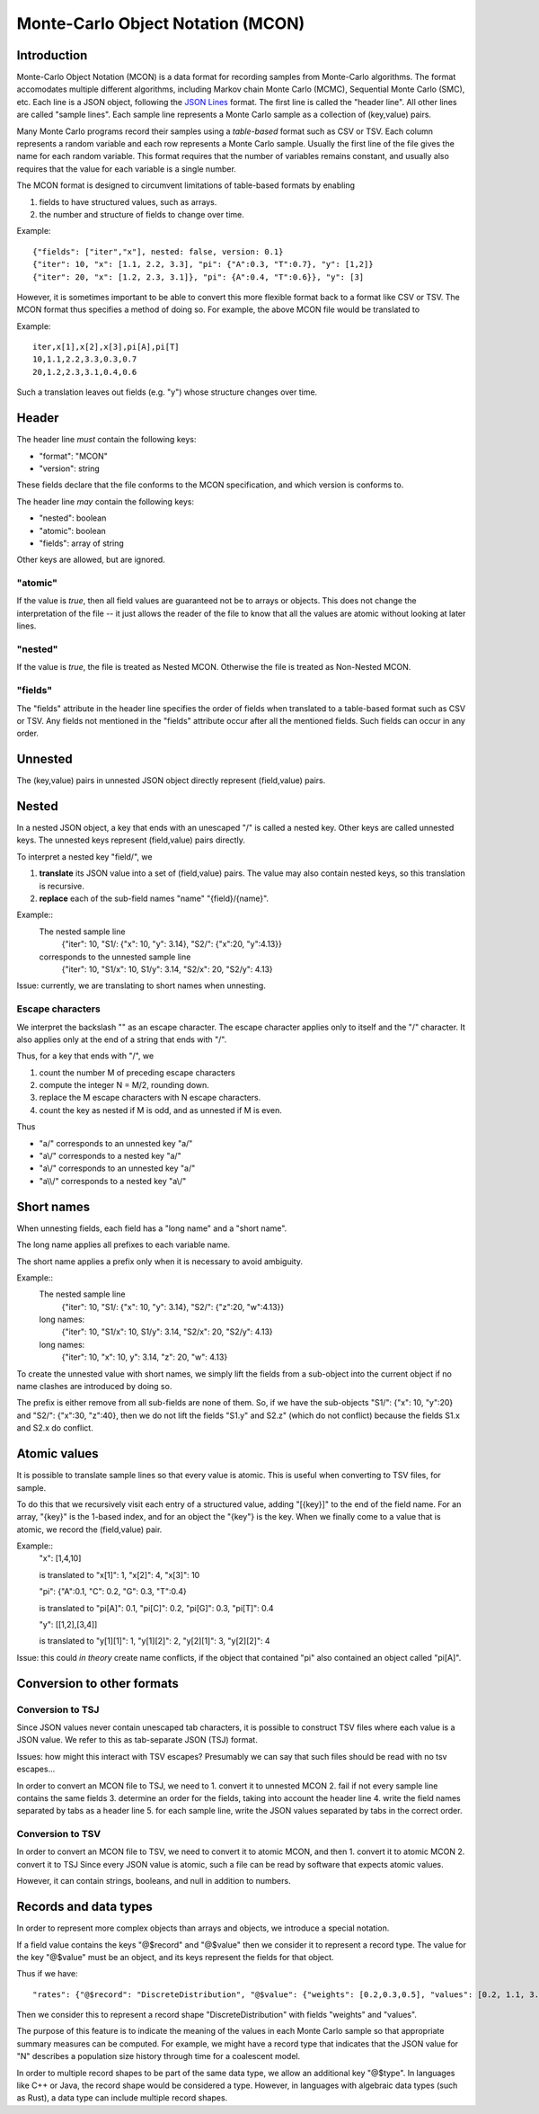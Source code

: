 Monte-Carlo Object Notation (MCON)
==================================

Introduction
------------

Monte-Carlo Object Notation (MCON) is a data format for recording samples from Monte-Carlo algorithms.
The format accomodates multiple different algorithms, including Markov chain Monte Carlo (MCMC), Sequential Monte Carlo (SMC), etc.
Each line is a JSON object, following the `JSON Lines <https://jsonlines.org>`_ format.
The first line is called the "header line".
All other lines are called "sample lines".
Each sample line represents a Monte Carlo sample as a collection of (key,value) pairs.

Many Monte Carlo programs record their samples using a *table-based* format such as CSV or TSV.
Each column represents a random variable and each row represents a Monte Carlo sample.
Usually the first line of the file gives the name for each random variable.
This format requires that the number of variables remains constant, and usually also requires that the value for each variable is a single number.

The MCON format is designed to circumvent limitations of table-based formats by enabling

1. fields to have structured values, such as arrays.
2. the number and structure of fields to change over time.

Example::

  {"fields": ["iter","x"], nested: false, version: 0.1}
  {"iter": 10, "x": [1.1, 2.2, 3.3], "pi": {"A":0.3, "T":0.7}, "y": [1,2]}
  {"iter": 20, "x": [1.2, 2.3, 3.1]}, "pi": {A":0.4, "T":0.6}}, "y": [3]

However, it is sometimes important to be able to convert this more flexible format back to a format like CSV or TSV.
The MCON format thus specifies a method of doing so.
For example, the above MCON file would be translated to

Example::

  iter,x[1],x[2],x[3],pi[A],pi[T]
  10,1.1,2.2,3.3,0.3,0.7
  20,1.2,2.3,3.1,0.4,0.6

Such a translation leaves out fields (e.g. "y") whose structure changes over time.

Header
------
The header line *must* contain the following keys:

- "format": "MCON"
- "version": string

These fields declare that the file conforms to the MCON specification, and which version is conforms to.

The header line *may* contain the following keys:

- "nested": boolean
- "atomic": boolean
- "fields": array of string

Other keys are allowed, but are ignored.

"atomic"
~~~~~~~~
If the value is `true`, then all field values are guaranteed not be to arrays or objects.
This does not change the interpretation of the file -- it just allows the reader of the file
to know that all the values are atomic without looking at later lines.

"nested"
~~~~~~~~
If the value is `true`, the file is treated as Nested MCON.  Otherwise the file is treated as Non-Nested MCON.

"fields"
~~~~~~~~
The "fields" attribute in the header line specifies the order of fields when translated to a table-based format such as CSV or TSV.
Any fields not mentioned in the "fields" attribute occur after all the mentioned fields.
Such fields can occur in any order.

   
Unnested
--------
The (key,value) pairs in unnested JSON object directly represent (field,value) pairs.

Nested
------
In a nested JSON object, a key that ends with an unescaped "/" is called a nested key.
Other keys are called unnested keys.
The unnested keys represent (field,value) pairs directly.

To interpret a nested key "field/", we

1. **translate** its JSON value into a set of (field,value) pairs.  The value may also contain nested keys, so this translation is recursive.
2. **replace** each of the sub-field names "name" "{field}/{name}".

Example::
  The nested sample line
     {"iter": 10, "S1/: {"x": 10, "y": 3.14}, "S2/": {"x":20, "y":4.13}}
  corresponds to the unnested sample line
     {"iter": 10, "S1/x": 10, S1/y": 3.14, "S2/x": 20, "S2/y": 4.13}
  
Issue: currently, we are translating to short names when unnesting.
     
Escape characters
~~~~~~~~~~~~~~~~~
We interpret the backslash "\" as an escape character.
The escape character applies only to itself and the "/" character.
It also applies only at the end of a string that ends with "/".

Thus, for a key that ends with "/", we

1. count the number M of preceding escape characters
2. compute the integer N = M/2, rounding down.
3. replace the M escape characters with N escape characters.
4. count the key as nested if M is odd, and as unnested if M is even.

Thus

- "a\/" corresponds to an unnested key "a/"
- "a\\/" corresponds to a nested key "a\/"
- "a\\\/" corresponds to an unnested key "a\/"
- "a\\\\/" corresponds to a nested key "a\\/"

Short names
-----------
When unnesting fields, each field has a "long name" and a "short name".

The long name applies all prefixes to each variable name.

The short name applies a prefix only when it is necessary to avoid ambiguity.

Example::
  The nested sample line
     {"iter": 10, "S1/: {"x": 10, "y": 3.14}, "S2/": {"z":20, "w":4.13}}
  long names:
     {"iter": 10, "S1/x": 10, S1/y": 3.14, "S2/x": 20, "S2/y": 4.13}
  long names:
     {"iter": 10, "x": 10, y": 3.14, "z": 20, "w": 4.13}

To create the unnested value with short names, we simply lift the fields from a sub-object into the current object
if no name clashes are introduced by doing so.

The prefix is either remove from all sub-fields are none of them.  So, if we have the sub-objects
"S1/": {"x": 10, "y":20} and "S2/": {"x":30, "z":40}, then we do not lift the fields "S1.y" and S2.z"
(which do not conflict) because the fields S1.x and S2.x do conflict.

Atomic values
-------------
It is possible to translate sample lines so that every value is atomic.
This is useful when converting to TSV files, for sample.

To do this that we recursively visit each entry of a structured value, adding "[{key}]" to the end of the field name. For an array, "{key}" is the 1-based index, and for an object the "{key"} is the key.
When we finally come to a value that is atomic, we record the (field,value) pair.

Example::
  "x": [1,4,10]

  is translated to "x[1]": 1, "x[2]": 4, "x[3]": 10


  "pi": {"A":0.1, "C": 0.2, "G": 0.3, "T":0.4}

  is translated to "pi[A]": 0.1, "pi[C]": 0.2, "pi[G]": 0.3, "pi[T]": 0.4

  "y": [[1,2],[3,4]]

  is translated to "y[1][1]": 1, "y[1][2]": 2, "y[2][1]": 3, "y[2][2]": 4


Issue: this could *in theory* create name conflicts, if the object that contained "pi"
also contained an object called "pi[A]".

Conversion to other formats
-----------------

Conversion to TSJ
~~~~~~~~~~~~~~~~~
Since JSON values never contain unescaped tab characters, it is possible to construct TSV files where each value is a JSON value.  We refer to this as tab-separate JSON (TSJ) format.

Issues: how might this interact with TSV escapes?  Presumably we can say that such files should be read with no tsv escapes...

In order to convert an MCON file to TSJ, we need to
1. convert it to unnested MCON 
2. fail if not every sample line contains the same fields
3. determine an order for the fields, taking into account the header line
4. write the field names separated by tabs as a header line
5. for each sample line, write the JSON values separated by tabs in the correct order.

Conversion to TSV
~~~~~~~~~~~~~~~~~
In order to convert an MCON file to TSV, we need to convert it to atomic MCON, and then 
1. convert it to atomic MCON
2. convert it to TSJ
Since every JSON value is atomic, such a file can be read by software that expects atomic values.

However, it can contain strings, booleans, and null in addition to numbers.

Records and data types
----------

In order to represent more complex objects than arrays and objects, we introduce a special notation.

If a field value contains the keys "@$record" and "@$value" then we consider it to represent a record type.
The value for the key "@$value" must be an object, and its keys represent the fields for that object.

Thus if we have::

  "rates": {"@$record": "DiscreteDistribution", "@$value": {"weights": [0.2,0.3,0.5], "values": [0.2, 1.1, 3.4]}}

Then we consider this to represent a record shape "DiscreteDistribution" with fields "weights" and "values".

The purpose of this feature is to indicate the meaning of the values in each Monte Carlo sample so that appropriate summary measures can be computed.
For example, we might have a record type that indicates that the JSON value for "N" describes a population size history through time for a coalescent model.

In order to multiple record shapes to be part of the same data type, we allow an additional key "@$type".
In languages like C++ or Java, the record shape would be considered a type.
However, in languages with algebraic data types (such as Rust), a data type can include multiple record shapes.

